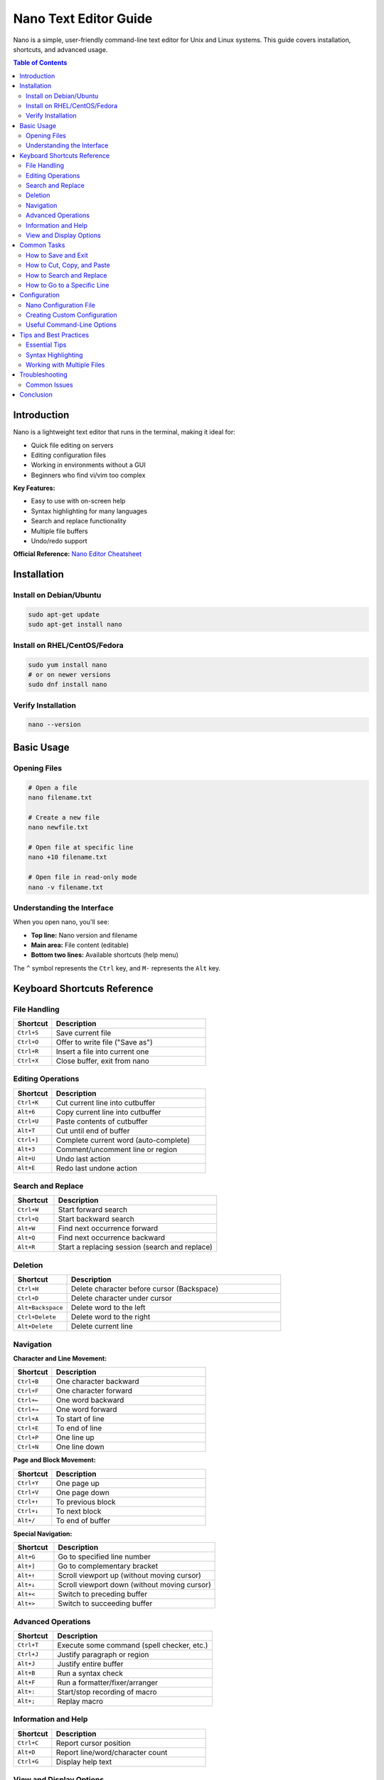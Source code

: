 Nano Text Editor Guide
======================

Nano is a simple, user-friendly command-line text editor for Unix and Linux systems. This guide covers installation, shortcuts, and advanced usage.

.. contents:: Table of Contents
   :local:
   :depth: 2

Introduction
------------

Nano is a lightweight text editor that runs in the terminal, making it ideal for:

- Quick file editing on servers
- Editing configuration files
- Working in environments without a GUI
- Beginners who find vi/vim too complex

**Key Features:**

- Easy to use with on-screen help
- Syntax highlighting for many languages
- Search and replace functionality
- Multiple file buffers
- Undo/redo support

**Official Reference:** `Nano Editor Cheatsheet <https://www.nano-editor.org/dist/latest/cheatsheet.html>`_

Installation
------------

Install on Debian/Ubuntu
~~~~~~~~~~~~~~~~~~~~~~~~

.. code-block:: bash

    sudo apt-get update
    sudo apt-get install nano

Install on RHEL/CentOS/Fedora
~~~~~~~~~~~~~~~~~~~~~~~~~~~~~~

.. code-block:: bash

    sudo yum install nano
    # or on newer versions
    sudo dnf install nano

Verify Installation
~~~~~~~~~~~~~~~~~~~

.. code-block:: bash

    nano --version

Basic Usage
-----------

Opening Files
~~~~~~~~~~~~~

.. code-block:: bash

    # Open a file
    nano filename.txt

    # Create a new file
    nano newfile.txt

    # Open file at specific line
    nano +10 filename.txt

    # Open file in read-only mode
    nano -v filename.txt

Understanding the Interface
~~~~~~~~~~~~~~~~~~~~~~~~~~~

When you open nano, you'll see:

- **Top line:** Nano version and filename
- **Main area:** File content (editable)
- **Bottom two lines:** Available shortcuts (help menu)

The ``^`` symbol represents the ``Ctrl`` key, and ``M-`` represents the ``Alt`` key.

Keyboard Shortcuts Reference
-----------------------------

File Handling
~~~~~~~~~~~~~

.. list-table::
   :header-rows: 1
   :widths: 20 80

   * - Shortcut
     - Description
   * - ``Ctrl+S``
     - Save current file
   * - ``Ctrl+O``
     - Offer to write file ("Save as")
   * - ``Ctrl+R``
     - Insert a file into current one
   * - ``Ctrl+X``
     - Close buffer, exit from nano

Editing Operations
~~~~~~~~~~~~~~~~~~

.. list-table::
   :header-rows: 1
   :widths: 20 80

   * - Shortcut
     - Description
   * - ``Ctrl+K``
     - Cut current line into cutbuffer
   * - ``Alt+6``
     - Copy current line into cutbuffer
   * - ``Ctrl+U``
     - Paste contents of cutbuffer
   * - ``Alt+T``
     - Cut until end of buffer
   * - ``Ctrl+]``
     - Complete current word (auto-complete)
   * - ``Alt+3``
     - Comment/uncomment line or region
   * - ``Alt+U``
     - Undo last action
   * - ``Alt+E``
     - Redo last undone action

Search and Replace
~~~~~~~~~~~~~~~~~~

.. list-table::
   :header-rows: 1
   :widths: 20 80

   * - Shortcut
     - Description
   * - ``Ctrl+W``
     - Start forward search
   * - ``Ctrl+Q``
     - Start backward search
   * - ``Alt+W``
     - Find next occurrence forward
   * - ``Alt+Q``
     - Find next occurrence backward
   * - ``Alt+R``
     - Start a replacing session (search and replace)

Deletion
~~~~~~~~

.. list-table::
   :header-rows: 1
   :widths: 20 80

   * - Shortcut
     - Description
   * - ``Ctrl+H``
     - Delete character before cursor (Backspace)
   * - ``Ctrl+D``
     - Delete character under cursor
   * - ``Alt+Backspace``
     - Delete word to the left
   * - ``Ctrl+Delete``
     - Delete word to the right
   * - ``Alt+Delete``
     - Delete current line

Navigation
~~~~~~~~~~

**Character and Line Movement:**

.. list-table::
   :header-rows: 1
   :widths: 20 80

   * - Shortcut
     - Description
   * - ``Ctrl+B``
     - One character backward
   * - ``Ctrl+F``
     - One character forward
   * - ``Ctrl+←``
     - One word backward
   * - ``Ctrl+→``
     - One word forward
   * - ``Ctrl+A``
     - To start of line
   * - ``Ctrl+E``
     - To end of line
   * - ``Ctrl+P``
     - One line up
   * - ``Ctrl+N``
     - One line down

**Page and Block Movement:**

.. list-table::
   :header-rows: 1
   :widths: 20 80

   * - Shortcut
     - Description
   * - ``Ctrl+Y``
     - One page up
   * - ``Ctrl+V``
     - One page down
   * - ``Ctrl+↑``
     - To previous block
   * - ``Ctrl+↓``
     - To next block
   * - ``Alt+/``
     - To end of buffer

**Special Navigation:**

.. list-table::
   :header-rows: 1
   :widths: 20 80

   * - Shortcut
     - Description
   * - ``Alt+G``
     - Go to specified line number
   * - ``Alt+]``
     - Go to complementary bracket
   * - ``Alt+↑``
     - Scroll viewport up (without moving cursor)
   * - ``Alt+↓``
     - Scroll viewport down (without moving cursor)
   * - ``Alt+<``
     - Switch to preceding buffer
   * - ``Alt+>``
     - Switch to succeeding buffer

Advanced Operations
~~~~~~~~~~~~~~~~~~~

.. list-table::
   :header-rows: 1
   :widths: 20 80

   * - Shortcut
     - Description
   * - ``Ctrl+T``
     - Execute some command (spell checker, etc.)
   * - ``Ctrl+J``
     - Justify paragraph or region
   * - ``Alt+J``
     - Justify entire buffer
   * - ``Alt+B``
     - Run a syntax check
   * - ``Alt+F``
     - Run a formatter/fixer/arranger
   * - ``Alt+:``
     - Start/stop recording of macro
   * - ``Alt+;``
     - Replay macro

Information and Help
~~~~~~~~~~~~~~~~~~~~

.. list-table::
   :header-rows: 1
   :widths: 20 80

   * - Shortcut
     - Description
   * - ``Ctrl+C``
     - Report cursor position
   * - ``Alt+D``
     - Report line/word/character count
   * - ``Ctrl+G``
     - Display help text

View and Display Options
~~~~~~~~~~~~~~~~~~~~~~~~~

.. list-table::
   :header-rows: 1
   :widths: 20 80

   * - Shortcut
     - Description
   * - ``Alt+A``
     - Turn the mark on/off (for selecting text)
   * - ``Tab``
     - Indent marked region
   * - ``Shift+Tab``
     - Unindent marked region
   * - ``Alt+V``
     - Enter next keystroke verbatim
   * - ``Alt+N``
     - Turn line numbers on/off
   * - ``Alt+P``
     - Turn visible whitespace on/off
   * - ``Alt+X``
     - Hide or unhide the help lines
   * - ``Ctrl+L``
     - Refresh the screen

Common Tasks
------------

How to Save and Exit
~~~~~~~~~~~~~~~~~~~~

**Save and continue editing:**

1. Press ``Ctrl+S`` or ``Ctrl+O``
2. Confirm filename (press Enter)

**Save and exit:**

1. Press ``Ctrl+X``
2. Press ``Y`` when asked to save
3. Confirm filename (press Enter)

**Exit without saving:**

1. Press ``Ctrl+X``
2. Press ``N`` when asked to save

How to Cut, Copy, and Paste
~~~~~~~~~~~~~~~~~~~~~~~~~~~~

**Cut a line:**

1. Position cursor on the line
2. Press ``Ctrl+K``

**Copy a line:**

1. Position cursor on the line
2. Press ``Alt+6``

**Paste:**

1. Move cursor to desired location
2. Press ``Ctrl+U``

**Cut/Copy multiple lines:**

1. Move cursor to start of selection
2. Press ``Alt+A`` to set mark
3. Move cursor to end of selection
4. Press ``Ctrl+K`` to cut or ``Alt+6`` to copy

How to Search and Replace
~~~~~~~~~~~~~~~~~~~~~~~~~~

**Search:**

1. Press ``Ctrl+W``
2. Type search term
3. Press Enter
4. Press ``Alt+W`` to find next occurrence

**Search and replace:**

1. Press ``Alt+R``
2. Enter search term, press Enter
3. Enter replacement term, press Enter
4. Press ``Y`` to replace, ``N`` to skip, or ``A`` to replace all

How to Go to a Specific Line
~~~~~~~~~~~~~~~~~~~~~~~~~~~~~

1. Press ``Alt+G``
2. Enter line number
3. Press Enter

Configuration
-------------

Nano Configuration File
~~~~~~~~~~~~~~~~~~~~~~~~

Nano can be customized using a configuration file located at:

- System-wide: ``/etc/nanorc``
- User-specific: ``~/.nanorc``

Creating Custom Configuration
~~~~~~~~~~~~~~~~~~~~~~~~~~~~~~

Create or edit your personal configuration file:

.. code-block:: bash

    nano ~/.nanorc

**Common configuration options:**

.. code-block:: text

    # Enable syntax highlighting
    include /usr/share/nano/*.nanorc

    # Show line numbers
    set linenumbers

    # Enable mouse support
    set mouse

    # Auto-indent new lines
    set autoindent

    # Convert tabs to spaces
    set tabstospaces

    # Set tab size to 4 spaces
    set tabsize 4

    # Enable soft wrapping
    set softwrap

    # Backup files
    set backup
    set backupdir "~/.nano/backups"

    # Smooth scrolling
    set smooth

Useful Command-Line Options
~~~~~~~~~~~~~~~~~~~~~~~~~~~~

.. code-block:: bash

    # Open with line numbers
    nano -l filename.txt

    # Open with mouse support
    nano -m filename.txt

    # Open with auto-indent
    nano -i filename.txt

    # Open in read-only mode
    nano -v filename.txt

    # Create backup of original file
    nano -B filename.txt

    # Set tab width to 4
    nano -T 4 filename.txt

Tips and Best Practices
------------------------

Essential Tips
~~~~~~~~~~~~~~

1. **Always use Ctrl+X to exit** - This ensures you're prompted to save changes
2. **Enable line numbers** - Helps with debugging and referencing code (``Alt+N``)
3. **Use search instead of scrolling** - Faster for large files (``Ctrl+W``)
4. **Master undo/redo** - ``Alt+U`` and ``Alt+E`` can save you from mistakes
5. **Use marks for selecting** - ``Alt+A`` to start selecting, then navigate to select text

Syntax Highlighting
~~~~~~~~~~~~~~~~~~~

Nano automatically detects file types and applies syntax highlighting. To manually set syntax:

.. code-block:: bash

    # View available syntax definitions
    ls /usr/share/nano/

    # Open with specific syntax
    nano -Y python script.txt

Working with Multiple Files
~~~~~~~~~~~~~~~~~~~~~~~~~~~~

.. code-block:: bash

    # Open multiple files
    nano file1.txt file2.txt file3.txt

    # Switch between buffers
    # Use Alt+< (previous) and Alt+> (next)

Troubleshooting
---------------

Common Issues
~~~~~~~~~~~~~

**Nano not found:**

.. code-block:: bash

    # Install nano
    sudo apt-get install nano  # Debian/Ubuntu
    sudo yum install nano      # RHEL/CentOS

**Shortcuts not working:**

- Check if your terminal emulator is capturing the key combinations
- Try using the ``Esc`` key instead of ``Alt`` (e.g., ``Esc`` then ``U`` instead of ``Alt+U``)

**No syntax highlighting:**

.. code-block:: bash

    # Install syntax highlighting files
    sudo apt-get install nano-syntax-highlighting

    # Add to ~/.nanorc
    include /usr/share/nano/*.nanorc

**Can't save file (Permission denied):**

.. code-block:: bash

    # Edit file with sudo
    sudo nano /path/to/protected/file

Conclusion
----------

Nano is an excellent text editor for beginners and experienced users who need a straightforward, efficient editing experience in the terminal. With this guide, you should be able to:

- Navigate and edit files efficiently
- Use advanced features like search/replace and macros
- Customize nano to fit your workflow
- Troubleshoot common issues

**Additional Resources:**

- `Official Nano Documentation <https://www.nano-editor.org/docs.php>`_
- `Nano FAQ <https://www.nano-editor.org/dist/latest/faq.html>`_
- `Nano Cheatsheet <https://www.nano-editor.org/dist/latest/cheatsheet.html>`_